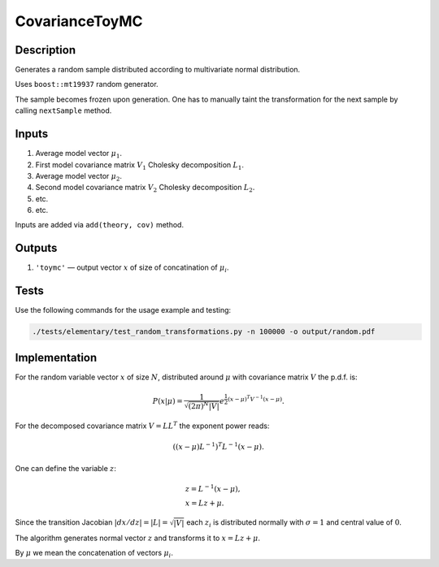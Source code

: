 CovarianceToyMC
~~~~~~~~~~~~~~~

Description
^^^^^^^^^^^
Generates a random sample distributed according to multivariate normal distribution.

Uses ``boost::mt19937`` random generator.

The sample becomes frozen upon generation. One has to manually taint the transformation
for the next sample by calling ``nextSample`` method.

Inputs
^^^^^^

1. Average model vector :math:`\mu_1`.
2. First model covariance matrix :math:`V_1` Cholesky decomposition :math:`L_1`.
3. Average model vector :math:`\mu_2`.
4. Second model covariance matrix :math:`V_2` Cholesky decomposition :math:`L_2`.
5. etc.
6. etc.
   
Inputs are added via ``add(theory, cov)`` method.

Outputs
^^^^^^^

1. ``'toymc'`` — output vector :math:`x` of size of concatination of :math:`\mu_i`.

Tests
^^^^^

Use the following commands for the usage example and testing:

.. code:: bash

   ./tests/elementary/test_random_transformations.py -n 100000 -o output/random.pdf

Implementation
^^^^^^^^^^^^^^

For the random variable vector :math:`x` of size :math:`N`, distributed around :math:`\mu`
with covariance matrix :math:`V` the p.d.f. is:

.. math::
   P(x|\mu) =
   \frac{1}{\sqrt{ (2\pi)^N |V| }}
   e^{\frac{1}{2} \displaystyle(x-\mu)^T V^{-1} (x-\mu) }.

For the decomposed covariance matrix :math:`V=LL^T` the exponent power reads:

.. math::
   \left((x-\mu) L^{-1}\right)^T L^{-1} (x-\mu).

One can define the variable :math:`z`:

.. math::
   &z = L^{-1} (x-\mu),\\
   &x = Lz + \mu.

Since the transition Jacobian :math:`|dx/dz|=|L|=\sqrt{|V|}` each :math:`z_i` is distributed
normally with :math:`\sigma=1` and central value of :math:`0`.

The algorithm generates normal vector :math:`z` and transforms it to :math:`x=Lz + \mu`.

By :math:`\mu` we mean the concatenation of vectors :math:`\mu_i`.

